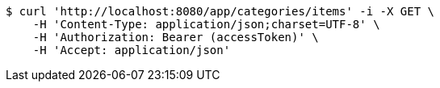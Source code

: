 [source,bash]
----
$ curl 'http://localhost:8080/app/categories/items' -i -X GET \
    -H 'Content-Type: application/json;charset=UTF-8' \
    -H 'Authorization: Bearer (accessToken)' \
    -H 'Accept: application/json'
----